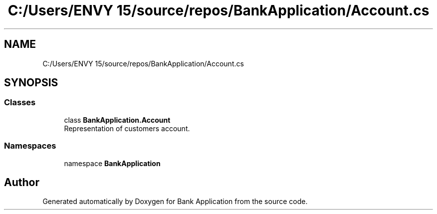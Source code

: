 .TH "C:/Users/ENVY 15/source/repos/BankApplication/Account.cs" 3 "Mon Mar 27 2023" "Bank Application" \" -*- nroff -*-
.ad l
.nh
.SH NAME
C:/Users/ENVY 15/source/repos/BankApplication/Account.cs
.SH SYNOPSIS
.br
.PP
.SS "Classes"

.in +1c
.ti -1c
.RI "class \fBBankApplication\&.Account\fP"
.br
.RI "Representation of customers account\&. "
.in -1c
.SS "Namespaces"

.in +1c
.ti -1c
.RI "namespace \fBBankApplication\fP"
.br
.in -1c
.SH "Author"
.PP 
Generated automatically by Doxygen for Bank Application from the source code\&.
